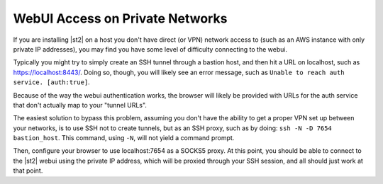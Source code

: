 WebUI Access on Private Networks
================================

If you are installing |st2| on a host you don't have 
direct (or VPN) network access to (such as an AWS instance
with only private IP addresses), you may find you have some
level of difficulty connecting to the webui. 

Typically you might try to simply create an SSH tunnel
through a bastion host, and then hit a URL on localhost, such
as https://localhost:8443/. Doing so, though, you will likely
see an error message, such as ``Unable to reach auth service.
[auth:true]``.

Because of the way the webui authentication works, the browser 
will likely be provided with URLs for the auth service that 
don't actually map to your "tunnel URLs".

The easiest solution to bypass this problem, assuming you
don't have the ability to get a proper VPN set up between 
your networks, is to use SSH not to create tunnels, but as an
SSH proxy, such as by doing: ``ssh -N -D 7654 bastion_host``.
This command, using ``-N``, will not yield a command prompt.

Then, configure your browser to use localhost:7654 as a SOCKS5
proxy.  At this point, you should be able to connect to the
|st2| webui using the private IP address, which will be proxied
through your SSH session, and all should just work at that point.

